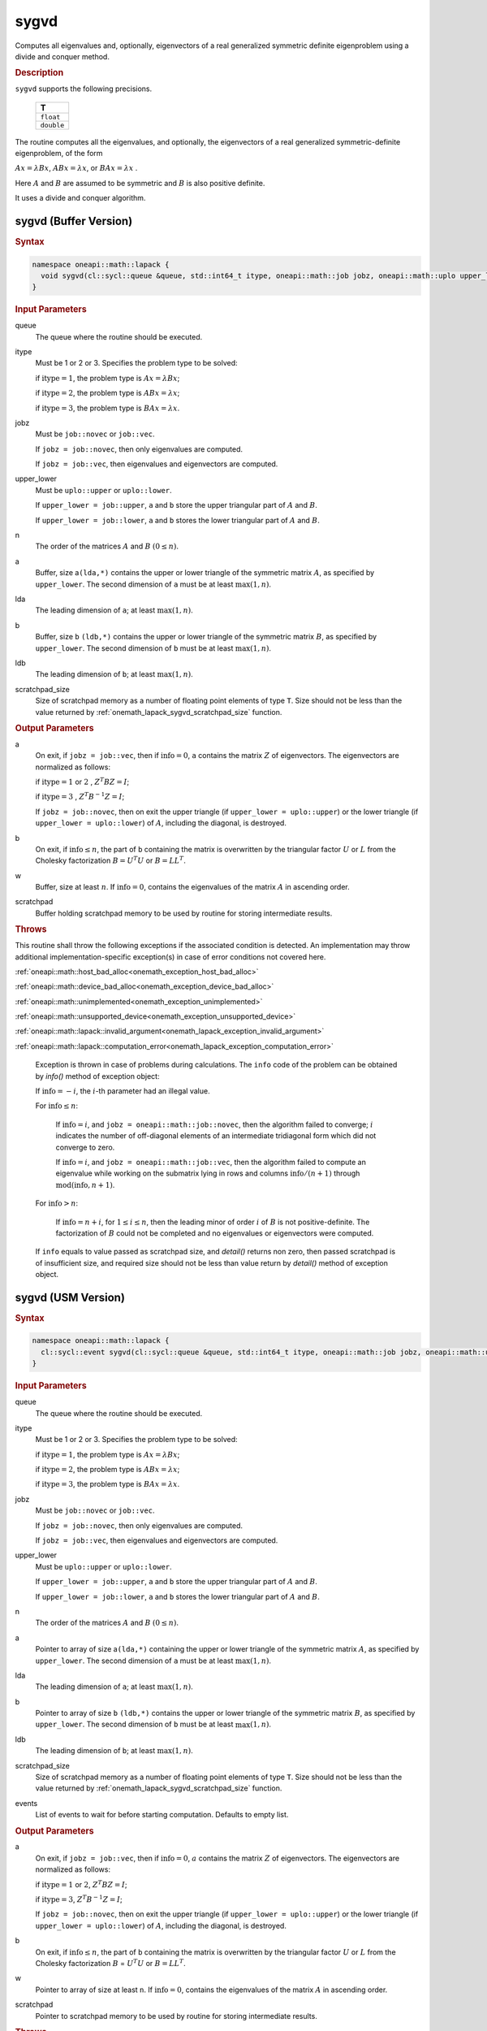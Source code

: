 .. SPDX-FileCopyrightText: 2019-2020 Intel Corporation
..
.. SPDX-License-Identifier: CC-BY-4.0

.. _onemath_lapack_sygvd:

sygvd
=====

Computes all eigenvalues and, optionally, eigenvectors of a real
generalized symmetric definite eigenproblem using a divide and
conquer method.

.. container:: section

  .. rubric:: Description
      
``sygvd`` supports the following precisions.

     .. list-table:: 
        :header-rows: 1

        * -  T 
        * -  ``float`` 
        * -  ``double`` 

The routine computes all the eigenvalues, and optionally, the
eigenvectors of a real generalized symmetric-definite eigenproblem,
of the form

:math:`Ax = \lambda Bx`, :math:`ABx = \lambda x`, or :math:`BAx = \lambda x` .

Here :math:`A` and :math:`B` are assumed to be symmetric and :math:`B` is also
positive definite.

It uses a divide and conquer algorithm.

sygvd (Buffer Version)
----------------------

.. container:: section

  .. rubric:: Syntax
         
.. code-block:: cpp

    namespace oneapi::math::lapack {
      void sygvd(cl::sycl::queue &queue, std::int64_t itype, oneapi::math::job jobz, oneapi::math::uplo upper_lower, std::int64_t n, cl::sycl::buffer<T,1> &a, std::int64_t lda, cl::sycl::buffer<T,1> &b, std::int64_t ldb, cl::sycl::buffer<T,1> &w, cl::sycl::buffer<T,1> &scratchpad, std::int64_t scratchpad_size)
    }

.. container:: section

  .. rubric:: Input Parameters
      
queue
   The queue where the routine should be executed.

itype
   Must be 1 or 2 or 3. Specifies the problem type to be solved:

   if :math:`\text{itype} = 1`, the problem type is :math:`Ax =  \lambda Bx`;

   if :math:`\text{itype} = 2`, the problem type is :math:`ABx = \lambda x`;

   if :math:`\text{itype} = 3`, the problem type is :math:`BAx = \lambda x`.

jobz
   Must be ``job::novec`` or ``job::vec``.

   If ``jobz = job::novec``, then only eigenvalues are computed.

   If ``jobz = job::vec``, then eigenvalues and eigenvectors are
   computed.

upper_lower
   Must be ``uplo::upper`` or ``uplo::lower``.

   If ``upper_lower = job::upper``, ``a`` and ``b`` store the upper
   triangular part of :math:`A` and :math:`B`.

   If ``upper_lower = job::lower``, ``a`` and ``b`` stores the lower
   triangular part of :math:`A` and :math:`B`.

n
   The order of the matrices :math:`A` and :math:`B` :math:`(0 \le n)`.

a
   Buffer, size a\ ``(lda,*)`` contains the upper or lower triangle
   of the symmetric matrix :math:`A`, as specified by ``upper_lower``. The
   second dimension of ``a`` must be at least :math:`\max(1, n)`.

lda
   The leading dimension of ``a``; at least :math:`\max(1, n)`.

b
   Buffer, size ``b`` ``(ldb,*)`` contains the upper or lower triangle
   of the symmetric matrix :math:`B`, as specified by ``upper_lower``. The
   second dimension of ``b`` must be at least :math:`\max(1, n)`.

ldb
   The leading dimension of ``b``; at least :math:`\max(1, n)`.

scratchpad_size
   Size of scratchpad memory as a number of floating point elements of type ``T``.
   Size should not be less than the value returned by :ref:`onemath_lapack_sygvd_scratchpad_size` function.

.. container:: section

  .. rubric:: Output Parameters
      
a
   On exit, if ``jobz = job::vec``, then if :math:`\text{info} = 0`, ``a``
   contains the matrix :math:`Z` of eigenvectors. The eigenvectors are
   normalized as follows:

   if :math:`\text{itype} = 1` or :math:`2` , :math:`Z^{T}BZ = I`;

   if :math:`\text{itype} = 3` , :math:`Z^{T}B^{-1}Z = I`;

   If ``jobz = job::novec``, then on exit the upper triangle (if
   ``upper_lower = uplo::upper``) or the lower triangle (if
   ``upper_lower = uplo::lower``) of :math:`A`, including the diagonal,
   is destroyed.

b
   On exit, if :math:`\text{info} \le n`, the part of ``b`` containing the matrix is
   overwritten by the triangular factor :math:`U` or :math:`L` from the
   Cholesky factorization :math:`B = U^{T}U` or
   :math:`B = LL^{T}`.

w
   Buffer, size at least :math:`n`. If :math:`\text{info} = 0`, contains the
   eigenvalues of the matrix :math:`A` in ascending order.

scratchpad
   Buffer holding scratchpad memory to be used by routine for storing intermediate results.

.. container:: section

  .. rubric:: Throws
         
This routine shall throw the following exceptions if the associated condition is detected. An implementation may throw additional implementation-specific exception(s) in case of error conditions not covered here.

:ref:`oneapi::math::host_bad_alloc<onemath_exception_host_bad_alloc>`

:ref:`oneapi::math::device_bad_alloc<onemath_exception_device_bad_alloc>`

:ref:`oneapi::math::unimplemented<onemath_exception_unimplemented>`

:ref:`oneapi::math::unsupported_device<onemath_exception_unsupported_device>`

:ref:`oneapi::math::lapack::invalid_argument<onemath_lapack_exception_invalid_argument>`

:ref:`oneapi::math::lapack::computation_error<onemath_lapack_exception_computation_error>`

   Exception is thrown in case of problems during calculations. The ``info`` code of the problem can be obtained by `info()` method of exception object:

   If :math:`\text{info}=-i`, the :math:`i`-th parameter had an illegal value.

   For :math:`\text{info} \le n`:

      If :math:`\text{info}=i`, and ``jobz = oneapi::math::job::novec``, then the algorithm
      failed to converge; :math:`i` indicates the number of off-diagonal
      elements of an intermediate tridiagonal form which did not
      converge to zero.

      If :math:`\text{info}=i`, and ``jobz = oneapi::math::job::vec``, then the algorithm
      failed to compute an eigenvalue while working on the submatrix
      lying in rows and columns :math:`\text{info}/(n+1)` through
      :math:`\text{mod}(\text{info},n+1)`.

   For :math:`\text{info}>n`:

      If :math:`\text{info}=n+i`, for :math:`1 \le i \le n`, then the leading minor of
      order :math:`i` of :math:`B` is not positive-definite. The
      factorization of :math:`B` could not be completed and no
      eigenvalues or eigenvectors were computed.

   If ``info`` equals to value passed as scratchpad size, and `detail()` returns non zero, then passed scratchpad is of insufficient size, and required size should not be less than value return by `detail()` method of exception object.

sygvd (USM Version)
----------------------

.. container:: section

  .. rubric:: Syntax

.. code-block:: cpp

    namespace oneapi::math::lapack {
      cl::sycl::event sygvd(cl::sycl::queue &queue, std::int64_t itype, oneapi::math::job jobz, oneapi::math::uplo upper_lower, std::int64_t n, T *a, std::int64_t lda, T *b, std::int64_t ldb, T *w, T *scratchpad, std::int64_t scratchpad_size, const std::vector<cl::sycl::event> &events = {})
    }

.. container:: section

  .. rubric:: Input Parameters
      
queue
   The queue where the routine should be executed.

itype
   Must be 1 or 2 or 3. Specifies the problem type to be solved:

   if :math:`\text{itype} = 1`, the problem type is :math:`Ax =  \lambda Bx`;

   if :math:`\text{itype} = 2`, the problem type is :math:`ABx = \lambda x`;

   if :math:`\text{itype} = 3`, the problem type is :math:`BAx = \lambda x`.

jobz
   Must be ``job::novec`` or ``job::vec``.

   If ``jobz = job::novec``, then only eigenvalues are computed.

   If ``jobz = job::vec``, then eigenvalues and eigenvectors are
   computed.

upper_lower
   Must be ``uplo::upper`` or ``uplo::lower``.

   If ``upper_lower = job::upper``, ``a`` and ``b`` store the upper
   triangular part of :math:`A` and :math:`B`.

   If ``upper_lower = job::lower``, ``a`` and ``b`` stores the lower
   triangular part of :math:`A` and :math:`B`.

n
   The order of the matrices :math:`A` and :math:`B` :math:`(0 \le n)`.

a
   Pointer to array of size a\ ``(lda,*)`` containing the upper or lower triangle
   of the symmetric matrix :math:`A`, as specified by ``upper_lower``. The
   second dimension of ``a`` must be at least :math:`\max(1, n)`.

lda
   The leading dimension of ``a``; at least :math:`\max(1, n)`.

b
   Pointer to array of size ``b`` ``(ldb,*)`` contains the upper or lower triangle
   of the symmetric matrix :math:`B`, as specified by ``upper_lower``. The
   second dimension of ``b`` must be at least :math:`\max(1, n)`.

ldb
   The leading dimension of ``b``; at least :math:`\max(1, n)`.

scratchpad_size
   Size of scratchpad memory as a number of floating point elements of type ``T``.
   Size should not be less than the value returned by :ref:`onemath_lapack_sygvd_scratchpad_size` function.

events
   List of events to wait for before starting computation. Defaults to empty list.

.. container:: section

  .. rubric:: Output Parameters

a
   On exit, if ``jobz = job::vec``, then if :math:`\text{info} = 0`, :math:`a`
   contains the matrix :math:`Z` of eigenvectors. The eigenvectors are
   normalized as follows:

   if :math:`\text{itype} = 1` or :math:`2`, :math:`Z^{T}BZ = I`;
   
   if :math:`\text{itype} = 3`, :math:`Z^{T}B^{-1}Z = I`;

   If ``jobz = job::novec``, then on exit the upper triangle (if
   ``upper_lower = uplo::upper``) or the lower triangle (if
   ``upper_lower = uplo::lower``) of :math:`A`, including the diagonal,
   is destroyed.

b
   On exit, if :math:`\text{info} \le n`, the part of ``b`` containing the matrix is
   overwritten by the triangular factor :math:`U` or :math:`L` from the
   Cholesky factorization :math:`B` = :math:`U^{T}U` or
   :math:`B = LL^{T}`.

w
   Pointer to array of size at least ``n``. If :math:`\text{info} = 0`, contains the
   eigenvalues of the matrix :math:`A` in ascending order.

scratchpad
   Pointer to scratchpad memory to be used by routine for storing intermediate results.

.. container:: section

  .. rubric:: Throws
         
This routine shall throw the following exceptions if the associated condition is detected. An implementation may throw additional implementation-specific exception(s) in case of error conditions not covered here.

:ref:`oneapi::math::host_bad_alloc<onemath_exception_host_bad_alloc>`

:ref:`oneapi::math::device_bad_alloc<onemath_exception_device_bad_alloc>`

:ref:`oneapi::math::unimplemented<onemath_exception_unimplemented>`

:ref:`oneapi::math::unsupported_device<onemath_exception_unsupported_device>`

:ref:`oneapi::math::lapack::invalid_argument<onemath_lapack_exception_invalid_argument>`

:ref:`oneapi::math::lapack::computation_error<onemath_lapack_exception_computation_error>`

   Exception is thrown in case of problems during calculations. The ``info`` code of the problem can be obtained by `info()` method of exception object:

   If :math:`\text{info}=-i`, the :math:`i`-th parameter had an illegal value.

   For :math:`\text{info} \le n`:

      If :math:`\text{info}=i`, and ``jobz = oneapi::math::job::novec``, then the algorithm
      failed to converge; :math:`i` indicates the number of off-diagonal
      elements of an intermediate tridiagonal form which did not
      converge to zero.

      If :math:`\text{info}=i`, and ``jobz = oneapi::math::job::vec``, then the algorithm
      failed to compute an eigenvalue while working on the submatrix
      lying in rows and columns :math:`\text{info}/(n+1)` through
      :math:`\text{mod}(\text{info},n+1)`.

   For :math:`\text{info}>n`:

      If :math:`\text{info}=n+i`, for :math:`1 \le i \le n`, then the leading minor of
      order :math:`i` of :math:`B` is not positive-definite. The
      factorization of :math:`B` could not be completed and no
      eigenvalues or eigenvectors were computed.

   If ``info`` equals to value passed as scratchpad size, and `detail()` returns non zero, then passed scratchpad is of insufficient size, and required size should not be less than value return by `detail()` method of exception object.

.. container:: section

  .. rubric:: Return Values

Output event to wait on to ensure computation is complete

**Parent topic:** :ref:`onemath_lapack-singular-value-eigenvalue-routines`



